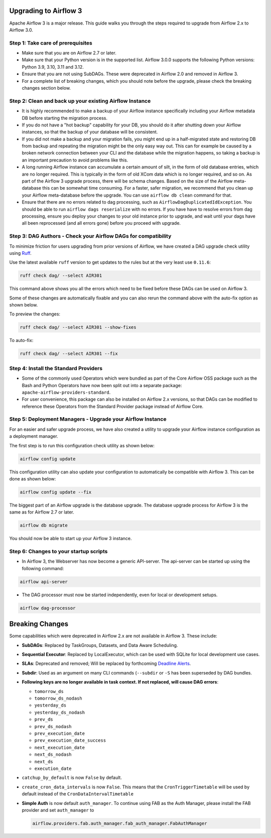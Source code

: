  .. Licensed to the Apache Software Foundation (ASF) under one
    or more contributor license agreements.  See the NOTICE file
    distributed with this work for additional information
    regarding copyright ownership.  The ASF licenses this file
    to you under the Apache License, Version 2.0 (the
    "License"); you may not use this file except in compliance
    with the License.  You may obtain a copy of the License at

 ..   http://www.apache.org/licenses/LICENSE-2.0

 .. Unless required by applicable law or agreed to in writing,
    software distributed under the License is distributed on an
    "AS IS" BASIS, WITHOUT WARRANTIES OR CONDITIONS OF ANY
    KIND, either express or implied.  See the License for the
    specific language governing permissions and limitations
    under the License.

Upgrading to Airflow 3
=======================

Apache Airflow 3 is a major release. This guide walks you through the steps required to upgrade from Airflow 2.x to Airflow 3.0.

Step 1: Take care of prerequisites
----------------------------------

- Make sure that you are on Airflow 2.7 or later.
- Make sure that your Python version is in the supported list. Airflow 3.0.0 supports the following Python versions: Python 3.9, 3.10, 3.11 and 3.12.
- Ensure that you are not using SubDAGs. These were deprecated in Airflow 2.0 and removed in Airflow 3.
- For a complete list of breaking changes, which you should note before the upgrade, please check the breaking changes section below.

Step 2: Clean and back up your existing Airflow Instance
---------------------------------------------------------

- It is highly recommended to make a backup of your Airflow instance specifically including your Airflow metadata DB before starting the migration process.
- If you do not have a "hot backup" capability for your DB, you should do it after shutting down your Airflow instances, so that the backup of your database will be consistent.
- If you did not make a backup and your migration fails, you might end up in a half-migrated state and restoring DB from backup and repeating the migration
  might be the only easy way out. This can for example be caused by a broken network connection between your CLI and the database while the migration happens, so taking a
  backup is an important precaution to avoid problems like this.
- A long running Airflow instance can accumulate a certain amount of silt, in the form of old database entries, which are no longer
  required. This is typically in the form of old XCom data which is no longer required, and so on. As part of the Airflow 3 upgrade
  process, there will be schema changes. Based on the size of the Airflow meta-database this can be somewhat time
  consuming. For a faster, safer migration, we recommend that you clean up your Airflow meta-database before the upgrade.
  You can use ``airflow db clean`` command for that.
- Ensure that there are no errors related to dag processing, such as ``AirflowDagDuplicatedIdException``.  You should
  be able to run ``airflow dags reserialize`` with no errors.  If you have have to resolve errors from dag processing,
  ensure you deploy your changes to your old instance prior to upgrade, and wait until your dags have all been reprocessed
  (and all errors gone) before you proceed with upgrade.

Step 3: DAG Authors - Check your Airflow DAGs for compatibility
----------------------------------------------------------------

To minimize friction for users upgrading from prior versions of Airflow, we have created a DAG upgrade check utility using `Ruff <https://docs.astral.sh/ruff/>`_.

Use the latest available ``ruff`` version to get updates to the rules but at the very least use ``0.11.6``:

.. code-block:: bash

    ruff check dag/ --select AIR301

This command above shows you all the errors which need to be fixed before these DAGs can be used on Airflow 3.

Some of these changes are automatically fixable and you can also rerun the command above with the auto-fix option as shown below.

To preview the changes:

.. code-block:: bash

    ruff check dag/ --select AIR301 --show-fixes

To auto-fix:

.. code-block:: bash

    ruff check dag/ --select AIR301 --fix

Step 4: Install the Standard Providers
--------------------------------------

- Some of the commonly used Operators which were bundled as part of the Core Airflow OSS package such as the
  Bash and Python Operators have now been split out into a separate package: ``apache-airflow-providers-standard``.
- For user convenience, this package can also be installed on Airflow 2.x versions, so that DAGs can be modified to reference these Operators from the Standard Provider package instead of Airflow Core.


Step 5: Deployment Managers - Upgrade your Airflow Instance
------------------------------------------------------------

For an easier and safer upgrade process, we have also created a utility to upgrade your Airflow instance configuration as a deployment manager.

The first step is to run this configuration check utility as shown below:


.. code-block:: bash

    airflow config update


This configuration utility can also update your configuration to automatically be compatible with Airflow 3. This can be done as shown below:

.. code-block:: bash

    airflow config update --fix


The biggest part of an Airflow upgrade is the database upgrade. The database upgrade process for Airflow 3 is the same as for Airflow 2.7 or later.


.. code-block:: bash

    airflow db migrate


You should now be able to start up your Airflow 3 instance.


Step 6: Changes to your startup scripts
---------------------------------------

- In Airflow 3, the Webserver has now become a generic API-server. The api-server can be started up using the following command:

.. code-block:: bash

    airflow api-server

- The DAG processor must now be started independently, even for local or development setups.

.. code-block:: bash

    airflow dag-processor


Breaking Changes
================

Some capabilities which were deprecated in Airflow 2.x are not available in Airflow 3.
These include:

- **SubDAGs**: Replaced by TaskGroups, Datasets, and Data Aware Scheduling.
- **Sequential Executor**: Replaced by LocalExecutor, which can be used with SQLite for local development use cases.
- **SLAs**: Deprecated and removed; Will be replaced by forthcoming `Deadline Alerts <https://cwiki.apache.org/confluence/x/tglIEw>`_.
- **Subdir**: Used as an argument on many CLI commands (``--subdir`` or ``-S`` has been superseded by DAG bundles.
- **Following keys are no longer available in task context. If not replaced, will cause DAG errors**:

  - ``tomorrow_ds``
  - ``tomorrow_ds_nodash``
  - ``yesterday_ds``
  - ``yesterday_ds_nodash``
  - ``prev_ds``
  - ``prev_ds_nodash``
  - ``prev_execution_date``
  - ``prev_execution_date_success``
  - ``next_execution_date``
  - ``next_ds_nodash``
  - ``next_ds``
  - ``execution_date``

- ``catchup_by_default`` is now ``False`` by default.
- ``create_cron_data_intervals`` is now ``False``. This means that the ``CronTriggerTimetable`` will be used by default instead of the ``CronDataIntervalTimetable``
- **Simple Auth** is now default ``auth_manager``. To continue using FAB as the Auth Manager, please install the FAB provider and set ``auth_manager`` to

  .. code-block:: ini

      airflow.providers.fab.auth_manager.fab_auth_manager.FabAuthManager
